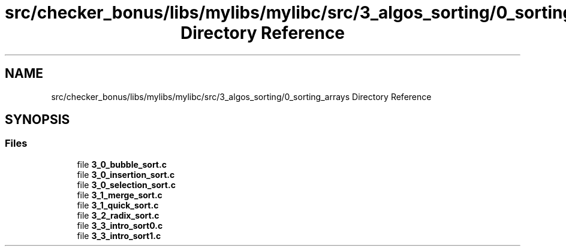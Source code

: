 .TH "src/checker_bonus/libs/mylibs/mylibc/src/3_algos_sorting/0_sorting_arrays Directory Reference" 3 "Thu Mar 20 2025 16:01:03" "push_swap" \" -*- nroff -*-
.ad l
.nh
.SH NAME
src/checker_bonus/libs/mylibs/mylibc/src/3_algos_sorting/0_sorting_arrays Directory Reference
.SH SYNOPSIS
.br
.PP
.SS "Files"

.in +1c
.ti -1c
.RI "file \fB3_0_bubble_sort\&.c\fP"
.br
.ti -1c
.RI "file \fB3_0_insertion_sort\&.c\fP"
.br
.ti -1c
.RI "file \fB3_0_selection_sort\&.c\fP"
.br
.ti -1c
.RI "file \fB3_1_merge_sort\&.c\fP"
.br
.ti -1c
.RI "file \fB3_1_quick_sort\&.c\fP"
.br
.ti -1c
.RI "file \fB3_2_radix_sort\&.c\fP"
.br
.ti -1c
.RI "file \fB3_3_intro_sort0\&.c\fP"
.br
.ti -1c
.RI "file \fB3_3_intro_sort1\&.c\fP"
.br
.in -1c
